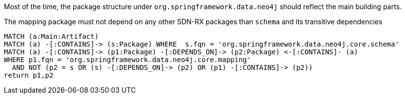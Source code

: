 [[structure:Default]]
[role=group,includesConstraints="structure:mapping"]

Most of the time, the package structure under `org.springframework.data.neo4j` should reflect the main building parts.

[[structure:mapping]]
[source,cypher,role=constraint,requiresConcepts="dependency:Package"]
.The mapping package must not depend on any other SDN-RX packages than `schema` and its transitive dependencies
----
MATCH (a:Main:Artifact)
MATCH (a) -[:CONTAINS]-> (s:Package) WHERE  s.fqn = 'org.springframework.data.neo4j.core.schema'
MATCH (a) -[:CONTAINS]-> (p1:Package) -[:DEPENDS_ON]-> (p2:Package) <-[:CONTAINS]- (a)
WHERE p1.fqn = 'org.springframework.data.neo4j.core.mapping'
  AND NOT (p2 = s OR (s) -[:DEPENDS_ON]-> (p2) OR (p1) -[:CONTAINS]-> (p2))
return p1,p2
----
